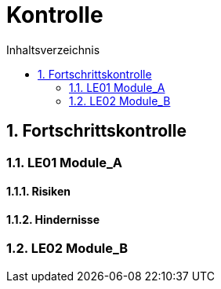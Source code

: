 = Kontrolle
:toc-title: Inhaltsverzeichnis
:toc: left
:numbered:
:imagesdir: ..
:imagesdir: ./img
:imagesoutdir: ./img




== Fortschrittskontrolle




=== LE01 Module_A




==== Risiken






==== Hindernisse







=== LE02 Module_B









